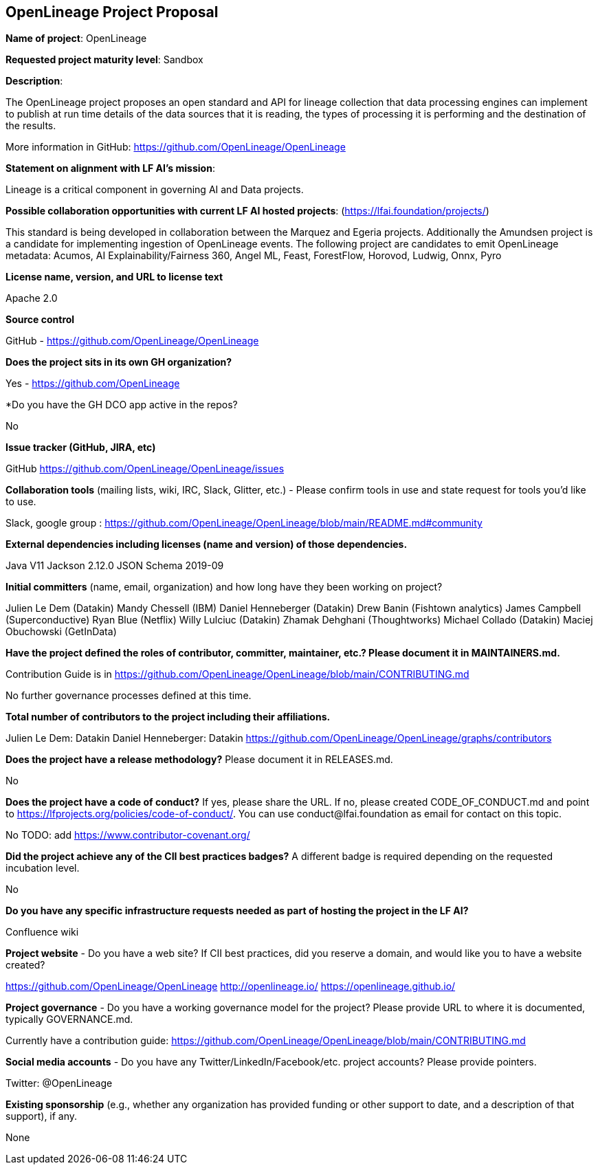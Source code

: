 == OpenLineage Project Proposal

*Name of project*: OpenLineage

*Requested project maturity level*: Sandbox

*Description*:

The OpenLineage project proposes an open standard and API for lineage collection
that data processing engines can implement to publish at run time details of the
data sources that it is reading, the types of processing it is performing and the destination of the results.

More information in GitHub:
https://github.com/OpenLineage/OpenLineage

*Statement on alignment with LF AI’s mission*:
 
Lineage is a critical component in governing AI and Data projects.

*Possible collaboration opportunities with current LF AI hosted projects*: (https://lfai.foundation/projects/)

This standard is being developed in collaboration between the Marquez and Egeria projects.
Additionally the Amundsen project is a candidate for implementing ingestion of OpenLineage events.
The following project are candidates to emit OpenLineage metadata: Acumos, AI Explainability/Fairness 360, Angel ML, Feast, ForestFlow, Horovod, Ludwig, Onnx, Pyro

*License name, version, and URL to license text*

Apache 2.0

*Source control*

GitHub - https://github.com/OpenLineage/OpenLineage

*Does the project sits in its own GH organization?*

Yes - https://github.com/OpenLineage

*Do you have the GH DCO app active in the repos? 

No

*Issue tracker (GitHub, JIRA, etc)*

GitHub https://github.com/OpenLineage/OpenLineage/issues

*Collaboration tools* (mailing lists, wiki, IRC, Slack, Glitter, etc.) - Please confirm tools in use and state request for tools you'd like to use.

Slack, google group : https://github.com/OpenLineage/OpenLineage/blob/main/README.md#community

*External dependencies including licenses (name and version) of those dependencies.*

Java V11
Jackson 2.12.0
JSON Schema 2019-09

*Initial committers* (name, email, organization) and how long have they been working on project?

Julien Le Dem (Datakin)
Mandy Chessell (IBM)
Daniel Henneberger (Datakin)
Drew Banin (Fishtown analytics)
James Campbell (Superconductive)
Ryan Blue (Netflix)
Willy Lulciuc (Datakin)
Zhamak Dehghani (Thoughtworks)
Michael Collado (Datakin)
Maciej Obuchowski (GetInData)

*Have the project defined the roles of contributor, committer, maintainer, etc.? Please document it in MAINTAINERS.md.*

Contribution Guide is in https://github.com/OpenLineage/OpenLineage/blob/main/CONTRIBUTING.md

No further governance processes defined at this time.

*Total number of contributors to the project including their affiliations.*

Julien Le Dem: Datakin
Daniel Henneberger: Datakin
https://github.com/OpenLineage/OpenLineage/graphs/contributors

*Does the project have a release methodology?* Please document it in RELEASES.md. 

No

*Does the project have a code of conduct?* If yes, please share the URL. If no, please created CODE_OF_CONDUCT.md and point to https://lfprojects.org/policies/code-of-conduct/. You can use conduct@lfai.foundation as email for contact on this topic.

No
TODO: add https://www.contributor-covenant.org/

*Did the project achieve any of the CII best practices badges?* A different badge is required depending on the requested incubation level. 

No

*Do you have any specific infrastructure requests needed as part of hosting the project in the LF AI?*

Confluence wiki

*Project website* - Do you have a web site? If CII best practices, did you reserve a domain, and would like you to have a website created? 

https://github.com/OpenLineage/OpenLineage
http://openlineage.io/
https://openlineage.github.io/

*Project governance* - Do you have a working governance model for the project? Please provide URL to where it is documented, typically GOVERNANCE.md.

Currently have a contribution guide:
https://github.com/OpenLineage/OpenLineage/blob/main/CONTRIBUTING.md

*Social media accounts* - Do you have any Twitter/LinkedIn/Facebook/etc. project accounts? Please provide pointers. 

Twitter: @OpenLineage

*Existing sponsorship* (e.g., whether any organization has provided funding or other support to date, and a description of that support), if any.

None

